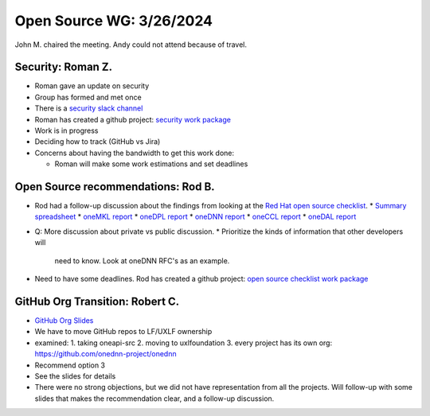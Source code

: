 ===========================
 Open Source WG: 3/26/2024
===========================

John M. chaired the meeting. Andy could not attend because of travel.

Security: Roman Z.
==================

* Roman gave an update on security
* Group has formed and met once
* There is a `security slack channel`_
* Roman has created a github project: `security work package`_
* Work is in progress
* Deciding how to track (GitHub vs Jira)
* Concerns about having the bandwidth to get this work done:

  * Roman will make some work estimations and set deadlines

.. _`security slack channel`: https://uxlfoundation.slack.com/archives/C06G978GAHG
.. _`security work package`: https://github.com/orgs/uxlfoundation/projects/3

Open Source recommendations: Rod B.
===================================

* Rod had a follow-up discussion about the findings from looking at
  the `Red Hat open source checklist`_.
  * `Summary spreadsheet`_
  * `oneMKL report`_
  * `oneDPL report`_
  * `oneDNN report`_
  * `oneCCL report`_
  * `oneDAL report`_

* Q: More discussion about private vs public discussion.
  * Prioritize the kinds of information that other developers will
    need to know. Look at oneDNN RFC's as an example.

* Need to have some deadlines. Rod has created a github project: `open
  source checklist work package`_

.. _`open source checklist work package`: https://github.com/orgs/uxlfoundation/projects/5/views/1?layout=board
.. _`Red Hat open source checklist`: https://www.redhat.com/en/resources/open-source-project-health-checklist
.. _`Summary spreadsheet`: https://docs.google.com/spreadsheets/d/1UgOGCpskfu1LotfEh1MPwuV-GGdzB2FQQiw0iOd0Cb0
.. _`oneMKL report`: https://docs.google.com/document/d/1F_WtqzdJuvEKgmBJR9P8nEjmalYLtxmS
.. _`oneDPL report`: https://docs.google.com/document/d/1l_B_MM0Sk7qbIdjgBBAUgtW7VwmJOBfa
.. _`oneDNN report`: https://docs.google.com/document/d/1e9vHtVcqWvusIs_U2mP1B8L5DtO5Qb8b
.. _`oneCCL report`: https://docs.google.com/document/d/1NNK_BrBb0Rz_kcDDprfyuZPyktqePDtY
.. _`oneDAL report`: https://docs.google.com/document/d/1QRJVhcUv_JKSQmqlb43NkL37n5rliKw4

GitHub Org Transition: Robert C.
================================

* `GitHub Org Slides`_
* We have to move GitHub repos to LF/UXLF ownership
* examined:
  1. taking oneapi-src
  2. moving to uxlfoundation
  3. every project has its own org: https://github.com/onednn-project/onednn

* Recommend option 3
* See the slides for details
* There were no strong objections, but we did not have representation
  from all the projects. Will follow-up with some slides that makes
  the recommendation clear, and a follow-up discussion.

.. _`GitHub Org Slides`: ../presentations/2024-03-26-GitHub-org.pdf
